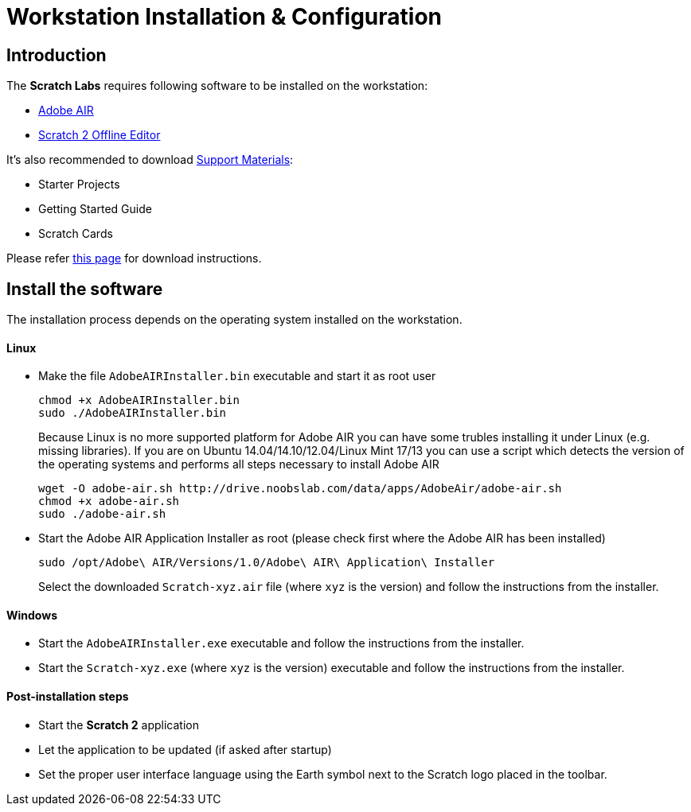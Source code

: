 = Workstation Installation & Configuration

== Introduction

The *Scratch Labs* requires following software to be installed on the workstation:

* link:http://get.adobe.com/air[Adobe AIR]
* link:http://wiki.scratch.mit.edu/wiki/Scratch_2.0_Offline_Editor[Scratch 2 Offline Editor]

It's also recommended to download link:http://scratch.mit.edu/help[Support Materials]:

* Starter Projects
* Getting Started Guide
* Scratch Cards

Please refer link:http://scratch.mit.edu/scratch2download/[this page] for download instructions.

== Install the software

The installation process depends on the operating system installed on the workstation.

==== Linux

* Make the file `AdobeAIRInstaller.bin` executable and start it as root user
+
   chmod +x AdobeAIRInstaller.bin
   sudo ./AdobeAIRInstaller.bin
+
Because Linux is no more supported platform for Adobe AIR you can have some trubles installing it under Linux (e.g. missing libraries). 
If you are on Ubuntu 14.04/14.10/12.04/Linux Mint 17/13 you can use a script which detects the version of the operating systems and performs 
all steps necessary to install Adobe AIR
+
   wget -O adobe-air.sh http://drive.noobslab.com/data/apps/AdobeAir/adobe-air.sh
   chmod +x adobe-air.sh
   sudo ./adobe-air.sh

* Start the Adobe AIR Application Installer as root (please check first where the Adobe AIR has been installed)
+
   sudo /opt/Adobe\ AIR/Versions/1.0/Adobe\ AIR\ Application\ Installer
+
Select the downloaded `Scratch-xyz.air` file (where `xyz` is the version) and follow the instructions from the installer.

==== Windows

* Start the `AdobeAIRInstaller.exe` executable and follow the instructions from the installer.
* Start the `Scratch-xyz.exe` (where `xyz` is the version) executable and follow the instructions from the installer.

==== Post-installation steps

* Start the *Scratch 2* application
* Let the application to be updated (if asked after startup)
* Set the proper user interface language using the Earth symbol next to the Scratch logo placed in the toolbar.
